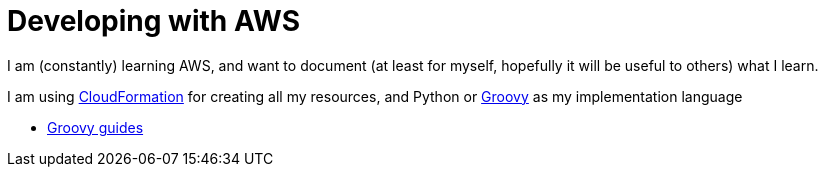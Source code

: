 = Developing with AWS

I am (constantly) learning AWS, and want to document (at least for myself, hopefully it will be useful to others) what I learn.

I am using https://aws.amazon.com/cloudformation/[CloudFormation] for creating all my resources, and Python or http://www.groovy-lang.org/[Groovy] as my implementation language 

* link:../groovy/index.html[Groovy guides]
